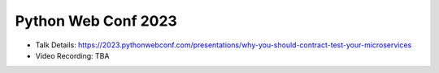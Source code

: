 Python Web Conf 2023
---------------------

* Talk Details: https://2023.pythonwebconf.com/presentations/why-you-should-contract-test-your-microservices
* Video Recording: TBA
